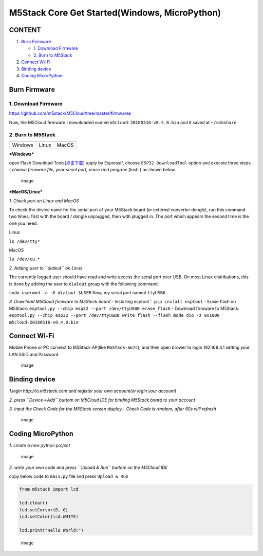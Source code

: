 M5Stack Core Get Started(Windows, MicroPython)
==============================================

CONTENT
~~~~~~~

1. `Burn Firmware <#Burn-Firmwared>`__

   -  `1. Download Firmware <#1-download-firmware>`__

   -  `2. Burn to M5Stack <#2-Burn-to-M5Stack>`__

2. `Connect Wi-Fi <#connect-wi-fi>`__

3. `Binding device <#binding-device>`__

4. `Coding MicroPython <#coding-micropython>`__

Burn Firmware
~~~~~~~~~~~~~

1. Download Firmware
^^^^^^^^^^^^^^^^^^^^

https://github.com/m5stack/M5Cloud/tree/master/firmwares

Now, the M5Cloud firmware I downloaded named
``m5cloud-20180516-v0.4.0.bin`` and it saved at ``~/smbshare``

2. Burn to M5Stack
^^^^^^^^^^^^^^^^^^

+-----------+-----------+-----------+
| |image|   | |image|   | |image|   |
+===========+===========+===========+
| Windows   | Linux     | MacOS     |
+-----------+-----------+-----------+

***Windows***

open Flash Download
Tools(\ `点击下载 <https://www.espressif.com/sites/default/files/tools/flash_download_tools_v3.6.4.rar>`__)
apply by Espressif, choose ``ESP32 DownloadTool`` option and execute
three steps ( *choose firmware file, your serial port, erase and program
flash* ) as shown below

.. figure:: ../../_static/M5Stack_MicroPython_UserGuidePictures/windows_download_firmware.png
   :alt: image

   image
***MacOS/Linux***

*1. Check port on Linux and MacOS*

To check the device name for the serial port of your M5Stack board (or
external converter dongle), run this command two times, first with the
board / dongle unplugged, then with plugged in. The port which appears
the second time is the one you need:

Linux

``ls /dev/tty*``

MacOS

``ls /dev/cu.*``

*2. Adding user to ``dialout`` on Linux*

The currently logged user should have read and write access the serial
port over USB. On most Linux distributions, this is done by adding the
user to ``dialout`` group with the following command:

``sudo usermod -a -G dialout $USER`` Now, my serial port named
``ttyUSB0``

*3. Download M5Cloud firmware to M5Stack board* - Installing esptool：
``pip install esptool`` - Erase flash on M5Stack:
``esptool.py --chip esp32 --port /dev/ttyUSB0 erase_flash`` - Download
firmware to M5Stack:
``esptool.py --chip esp32 --port /dev/ttyUSB0 write_flash --flash_mode dio -z 0x1000 m5cloud-20180516-v0.4.0.bin``

Connect Wi-Fi
~~~~~~~~~~~~~

Mobile Phone or PC connect to M5Stack AP(like ``M5Stack-a67c``), and
then open brower to login 192.168.4.1 setting your LAN SSID and Password

.. figure:: ../../_static/M5Stack_MicroPython_UserGuidePictures/m5stack_connet_wifi.png
   :alt: image

   image
Binding device
~~~~~~~~~~~~~~

*1.login http://io.m5stack.com and register your own account(or login
your account)*

*2. press ``Device->Add`` buttom on M5Cloud IDE for binding M5Stack
board to your account*

*3. Input the Check Code for the M5Stack screen display，Check Code is
random, after 60s will refresh*

.. figure:: ../../_static/M5Stack_MicroPython_UserGuidePictures/WebIDE_check_code.png
   :alt: image

   image
Coding MicroPython
~~~~~~~~~~~~~~~~~~

*1. create a new python project*

.. figure:: ../../_static/M5Stack_MicroPython_UserGuidePictures/create_a_new_project.png
   :alt: image

   image
*2. write your own code and press ``Upload & Run`` buttom on the M5Cloud
IDE*

copy below code to ``main.py`` file and press ``Upload & Run``

.. code:: python

    from m5stack import lcd

    lcd.clear()
    lcd.setCursor(0, 0)
    lcd.setColor(lcd.WHITE)

    lcd.print("Hello World!")

.. figure:: ../../_static/M5Stack_MicroPython_UserGuidePictures/display_hello_world.png
   :alt: image

   image

.. |image| image:: ../../_static/windows-logo.png
.. |image| image:: ../../_static/linux-logo.png
.. |image| image:: ../../_static/macos-logo.png
